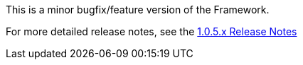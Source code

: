 [[appendix-release-notes-1.0.5.RELEASE]]

This is a minor bugfix/feature version of the Framework.

For more detailed release notes, see the link:release-notes/1.0.5.x.html[1.0.5.x Release Notes]